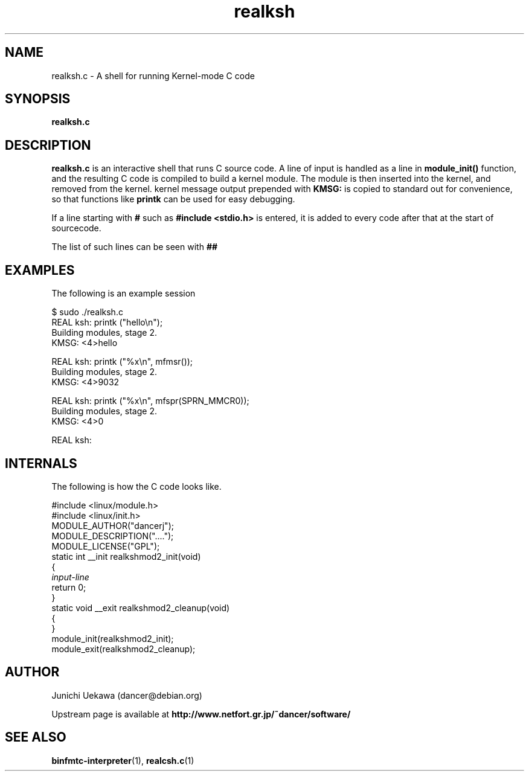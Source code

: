 .TH "realksh" 8 "2006 Jan 1" "binfmt_misc Dancer" "binfmt_C"
.SH "NAME"
realksh.c \- A shell for running Kernel-mode C code
.SH "SYNOPSIS"
.BI "realksh.c "
.SH "DESCRIPTION"
.B "realksh.c"
is an interactive shell that runs C source code.
A line of input is handled as a line in
.B "module_init()"
function, and the resulting C code is compiled to build a kernel module.
The module is then inserted into the kernel, and removed from the kernel.
kernel message output prepended with 
.B "KMSG: "
is copied to standard out for convenience, so that functions like 
.B "printk"
can be used for easy debugging.

If a line starting with
.B "#"
such as 
.B "#include <stdio.h>"
is entered, it is added to every code after that
at the start of sourcecode.

The list of such lines can be seen with
.B "##"

.SH "EXAMPLES"

The following is an example session

.nf
$ sudo ./realksh.c
REAL ksh: printk ("hello\\n");
  Building modules, stage 2.
KMSG: <4>hello

REAL ksh: printk ("%x\\n", mfmsr());
  Building modules, stage 2.
KMSG: <4>9032

REAL ksh: printk ("%x\\n", mfspr(SPRN_MMCR0));
  Building modules, stage 2.
KMSG: <4>0

REAL ksh:

.hy

.SH "INTERNALS" 
The following is how the C code looks like.

.nf
#include <linux/module.h>
#include <linux/init.h>
MODULE_AUTHOR("dancerj");
MODULE_DESCRIPTION("....");
MODULE_LICENSE("GPL");
static int __init realkshmod2_init(void)
{
.I "input-line"
return 0; 
}
static void __exit realkshmod2_cleanup(void)
{
}
module_init(realkshmod2_init);
module_exit(realkshmod2_cleanup);
.hy

.SH "AUTHOR"
Junichi Uekawa (dancer@debian.org)

Upstream page is available at 
.B "http://www.netfort.gr.jp/~dancer/software/"

.SH "SEE ALSO"
.BR "binfmtc-interpreter" "(1)," 
.BR "realcsh.c" "(1)" 
